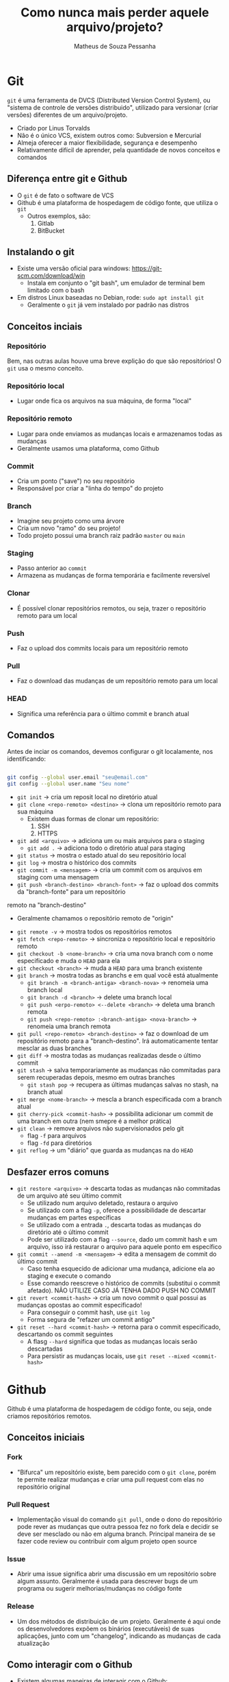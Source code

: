 #+title: Como nunca mais perder aquele arquivo/projeto?
#+author: Matheus de Souza Pessanha
#+email: 00119110328@pq.uenf.br

* Git
~git~ é uma ferramenta de DVCS (Distributed Version Control System), ou "sistema de controle de versões distribuido",
utilizado para versionar (criar versões) diferentes de um arquivo/projeto.

- Criado por Linus Torvalds
- Não é o único VCS, existem outros como: Subversion e Mercurial
- Almeja oferecer a maior flexibilidade, segurança e desempenho
- Relativamente difícil de aprender, pela quantidade de novos conceitos e comandos

** Diferença entre git e Github
- O ~git~ é de fato o software de VCS
- Github é uma plataforma de hospedagem de código fonte, que utiliza o ~git~
  - Outros exemplos, são:
    1. Gitlab
    2. BitBucket

** Instalando o git
- Existe uma versão oficial para windows: https://git-scm.com/download/win
  - Instala em conjunto o "git bash", um emulador de terminal bem limitado com o bash
- Em distros Linux baseadas no Debian, rode: =sudo apt install git=
  - Geralmente o ~git~ já vem instalado por padrão nas distros

** Conceitos inciais
*** Repositório
Bem, nas outras aulas houve uma breve explição do que são repositórios! O ~git~ usa o mesmo conceito.

*** Repositório local
- Lugar onde fica os arquivos na sua máquina, de forma "local"
*** Repositório remoto
- Lugar para onde enviamos as mudanças locais e armazenamos todas as mudanças
- Geralmente usamos uma plataforma, como Github

*** Commit
- Cria um ponto ("save") no seu repositório
- Responsável por criar a "linha do tempo" do projeto

*** Branch
- Imagine seu projeto como uma árvore
- Cria um novo "ramo" do seu projeto!
- Todo projeto possui uma branch raiz padrão ~master~ ou ~main~

*** Staging
- Passo anterior ao ~commit~
- Armazena as mudanças de forma temporária e facilmente reversível

*** Clonar
- É possível clonar repositórios remotos, ou seja, trazer o repositório remoto para um local

*** Push
- Faz o upload dos commits locais para um repositório remoto

*** Pull
- Faz o download das mudanças de um repositório remoto para um local

*** HEAD
- Significa uma referência para o último commit e branch atual
** Comandos
Antes de inciar os comandos, devemos configurar o git localamente, nos identificando:
#+begin_src bash

git config --global user.email "seu@email.com"
git config --global user.name "Seu nome"

#+end_src

- =git init= -> cria um reposit local no diretório atual
- =git clone <repo-remoto> <destino>= -> clona um repositório remoto para sua máquina
  - Existem duas formas de clonar um repositório:
    1. SSH
    2. HTTPS
- =git add <arquivo>= -> adiciona um ou mais arquivos para o staging
  - =git add .= -> adiciona todo o diretório atual para staging
- =git status= -> mostra o estado atual do seu repositório local
- =git log= -> mostra o histórico dos commits
- =git commit -m <mensagem>= -> cria um commit com os arquivos em staging com uma mensagem
- =git push <branch-destino> <branch-font>= -> faz o upload dos commits da "branch-fonte" para um repositório
remoto na "branch-destino"
  - Geralmente chamamos o repositório remoto de "origin"
- =git remote -v= -> mostra todos os repositórios remotos
- =git fetch <repo-remoto>= -> sincroniza o repositório local e repositório remoto
- =git checkout -b <nome-branch>= -> cria uma nova branch com o nome especificado e muda o ~HEAD~ para ela
- =git checkout <branch>= -> muda a ~HEAD~ para uma branch existente
- =git branch=  -> mostra todas as branchs e em qual você está atualmente
  - =git branch -m <branch-antiga> <branch-nova>= -> renomeia uma branch local
  - =git branch -d <branch>= -> delete uma branch local
  - =git push <erpo-remoto> <--delete <branch>= -> deleta uma branch remota
  - =git push <repo-remoto> :<branch-antiga> <nova-branch>= -> renomeia uma branch remota
- =git pull <repo-remoto> <branch-destino>= -> faz o download de um repositório remoto para a "branch-destino".
  Irá automaticamente tentar mesclar as duas branches
- =git diff= -> mostra todas as mudanças realizadas desde o último commit
- =git stash= -> salva temporariamente as mudanças não commitadas para serem recuperadas depois, mesmo em outras branches
  - =git stash pop= -> recupera as últimas mudanças salvas no stash, na branch atual
- =git merge <nome-branch>= -> mescla a branch especificada com a branch atual
- =git cherry-pick <commit-hash>= -> possibilita adicionar um commit de uma branch em outra (nem smepre é a melhor prática)
- =git clean= -> remove arquivos não supervisionados pelo git
  - flag ~-f~ para arquivos
  - flag ~-fd~ para diretórios
- =git reflog= -> um "diário" que guarda as mudanças na do ~HEAD~

** Desfazer erros comuns
- =git restore <arquivo>= -> descarta todas as mudanças não commitadas de um arquivo até seu último commit
  - Se utilizado num arquivo deletado, restaura o arquivo
  - Se utilizado com a flag ~-p~, oferece a possibilidade de descartar mudanças em partes específicas
  - Se utilizado com a entrada ~.~, descarta todas as mudanças do diretório até o último commit
  - Pode ser utilizado com a flag ~--source~, dado um commit hash e um arquivo, isso irá restaurar o arquivo para aquele ponto em
    específico
- =git commit --amend -m <mensagem>= -> edita a mensagem de commit do último commit
  - Caso tenha esquecido de adicionar uma mudança, adicione ela ao staging e execute o comando
  - Esse comando reescreve o histórico de commits (substitui o commit afetado). NÃO UTILIZE CASO JÁ TENHA DADO PUSH NO COMMIT
- =git revert <commit-hash>= -> cria um novo commit o qual possui as mudanças opostas ao commit especificado!
  - Para conseguir o commit hash, use =git log=
  - Forma segura de "refazer um commit antigo"
- =git reset --hard <commit-hash>= -> retorna para o commit especificado, descartando os commit seguintes
  - A flasg ~--hard~ significa que todas as mudanças locais serão descartadas
  - Para persistir as mudanças locais, use =git reset --mixed <commit-hash>=

* Github
Github é uma plataforma de hospedagem de código fonte, ou seja, onde criamos repositórios remotos.

** Conceitos iniciais
*** Fork
- "Bifurca" um repositório existe, bem parecido com o =git clone=, porém te permite realizar mudanças e
  criar uma pull request com elas no repositório original
*** Pull Request
- Implementação visual do comando =git pull=, onde o dono do repositório pode rever as mudanças que outra pessoa fez
  no fork dela e decidir se deve ser mesclado ou não em alguma branch. Principal maneira de se fazer code review
  ou contribuir com algum projeto open source
*** Issue
- Abrir uma issue significa abrir uma discussão em um repositório sobre algum assunto. Geralmente é usada
  para descrever bugs de um programa ou sugerir melhorias/mudanças no código fonte
*** Release
- Um dos métodos de distribuição de um projeto. Geralmente é aqui onde os desenvolvedores expõem os binários
  (executáveis) de suas aplicações, junto com um "changelog", indicando as mudanças de cada atualização
** Como interagir com o Github
- Existem algumas maneiras de interagir com o Github:
  1. Pelo site oficial -> https://github.com
  2. Pelo aplicativo em GUI oficial -> https://desktop.github.com/
  3. Pela CLI oficial: https://cli.github.com/

Como estamos numa AARE de linha de comando... Vamos de CLI. Porém... irei mostrar como fazer as mesmas ações, só que no site 😊

*** Instalando a github-cli
No nosso contêiner estamos usando a distro ~ubuntu~, que é baseada no Debian, logo,
precisamos adicionar o repositório do github e suas chaves para instalar o software:

#+begin_src bash
sudo apt-key adv --keyserver keyserver.ubuntu.com --recv-key C99B11DEB97541F0
sudo apt-add-repository https://cli.github.com/packages
sudo apt update
sudo apt install gh
#+end_src

*** Comandos
**** gh auth
***** gh auth login
- Conecta sua conta do github com o dispositivo atual
***** gh auth logout
- Remove sua conta github do diospositivo atual
**** gh repo
***** gh repo create <nome>
- Cria um repositório remoto no github
  - Caso seja executado dentro de um repositório local (onde foi executado =git init=),
    apenas cria o repo remoto e adiciona uma nova URL como ~origin~
  - Se executado fora de um repositório local, perguntará se deseja criar um no diretório atual
***** gh repo clone <username><repo>
- Igual o =git clone=, porém menos verboso, sem a necessidade de colocar uma URL
***** gh repo fork
- Cria um fork de um repositório no Github
**** gh pr
***** gh pr create
- Cria uma Pull Request no Github da branch que você está para a master/main
***** gh pr merge <pr>
- Dado um número, URL ou nome da branch de uma PR, mescla ela com a branch master/main
***** gh pr diff <pr>
- Dado uma PR, mostra as mudanças propostas por ela
***** gh pr close
- Fecha a Pull Request
***** gh pr comment <pr>
- Dado uma PR, cria um novo comentário
* Referências
- Site oficial Git: https://git-scm.com/
- Fonte dos comandos animados: https://dev.to/lydiahallie/cs-visualized-useful-git-commands-37p1#revert
- Visualize os comandos básicos do git: https://onlywei.github.io/explain-git-with-d3/
- Manual da CLI do Github: https://cli.github.com/manual/
- 18 comandos git: https://towardsdatascience.com/git-commands-cheat-sheet-software-developer-54f6aedc1c46
- Aula completa freeCodeCamp sobre git e github: https://www.youtube.com/watch?v=RGOj5yH7evk&list=PL8Vfm2INuMLE5DMqGlHSYC4wnp0Mna-Vl&index=2
- Aula completa spbre desfazer erros comuns: https://www.youtube.com/watch?v=lX9hsdsAeTk&list=PL8Vfm2INuMLE5DMqGlHSYC4wnp0Mna-Vl&index=3
